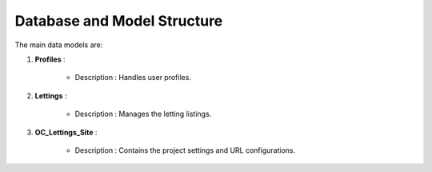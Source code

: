 Database and Model Structure
============================

The main data models are:

1. **Profiles** :

    - Description : Handles user profiles.

2. **Lettings** :

    - Description : Manages the letting listings.

3. **OC_Lettings_Site** :

    - Description : Contains the project settings and URL configurations.